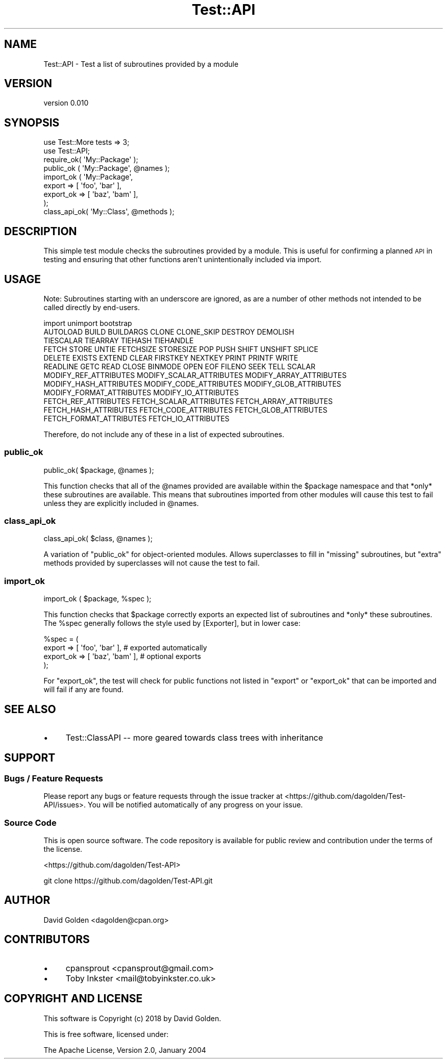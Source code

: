 .\" Automatically generated by Pod::Man 4.14 (Pod::Simple 3.40)
.\"
.\" Standard preamble:
.\" ========================================================================
.de Sp \" Vertical space (when we can't use .PP)
.if t .sp .5v
.if n .sp
..
.de Vb \" Begin verbatim text
.ft CW
.nf
.ne \\$1
..
.de Ve \" End verbatim text
.ft R
.fi
..
.\" Set up some character translations and predefined strings.  \*(-- will
.\" give an unbreakable dash, \*(PI will give pi, \*(L" will give a left
.\" double quote, and \*(R" will give a right double quote.  \*(C+ will
.\" give a nicer C++.  Capital omega is used to do unbreakable dashes and
.\" therefore won't be available.  \*(C` and \*(C' expand to `' in nroff,
.\" nothing in troff, for use with C<>.
.tr \(*W-
.ds C+ C\v'-.1v'\h'-1p'\s-2+\h'-1p'+\s0\v'.1v'\h'-1p'
.ie n \{\
.    ds -- \(*W-
.    ds PI pi
.    if (\n(.H=4u)&(1m=24u) .ds -- \(*W\h'-12u'\(*W\h'-12u'-\" diablo 10 pitch
.    if (\n(.H=4u)&(1m=20u) .ds -- \(*W\h'-12u'\(*W\h'-8u'-\"  diablo 12 pitch
.    ds L" ""
.    ds R" ""
.    ds C` ""
.    ds C' ""
'br\}
.el\{\
.    ds -- \|\(em\|
.    ds PI \(*p
.    ds L" ``
.    ds R" ''
.    ds C`
.    ds C'
'br\}
.\"
.\" Escape single quotes in literal strings from groff's Unicode transform.
.ie \n(.g .ds Aq \(aq
.el       .ds Aq '
.\"
.\" If the F register is >0, we'll generate index entries on stderr for
.\" titles (.TH), headers (.SH), subsections (.SS), items (.Ip), and index
.\" entries marked with X<> in POD.  Of course, you'll have to process the
.\" output yourself in some meaningful fashion.
.\"
.\" Avoid warning from groff about undefined register 'F'.
.de IX
..
.nr rF 0
.if \n(.g .if rF .nr rF 1
.if (\n(rF:(\n(.g==0)) \{\
.    if \nF \{\
.        de IX
.        tm Index:\\$1\t\\n%\t"\\$2"
..
.        if !\nF==2 \{\
.            nr % 0
.            nr F 2
.        \}
.    \}
.\}
.rr rF
.\" ========================================================================
.\"
.IX Title "Test::API 3"
.TH Test::API 3 "2018-02-17" "perl v5.32.0" "User Contributed Perl Documentation"
.\" For nroff, turn off justification.  Always turn off hyphenation; it makes
.\" way too many mistakes in technical documents.
.if n .ad l
.nh
.SH "NAME"
Test::API \- Test a list of subroutines provided by a module
.SH "VERSION"
.IX Header "VERSION"
version 0.010
.SH "SYNOPSIS"
.IX Header "SYNOPSIS"
.Vb 2
\&    use Test::More tests => 3;
\&    use Test::API;
\&
\&    require_ok( \*(AqMy::Package\*(Aq );
\&
\&    public_ok ( \*(AqMy::Package\*(Aq, @names );
\&
\&    import_ok ( \*(AqMy::Package\*(Aq,
\&        export    => [ \*(Aqfoo\*(Aq, \*(Aqbar\*(Aq ],
\&        export_ok => [ \*(Aqbaz\*(Aq, \*(Aqbam\*(Aq ],
\&    );
\&
\&    class_api_ok( \*(AqMy::Class\*(Aq, @methods );
.Ve
.SH "DESCRIPTION"
.IX Header "DESCRIPTION"
This simple test module checks the subroutines provided by a module.  This is
useful for confirming a planned \s-1API\s0 in testing and ensuring that other
functions aren't unintentionally included via import.
.SH "USAGE"
.IX Header "USAGE"
Note: Subroutines starting with an underscore are ignored, as are a number
of other methods not intended to be called directly by end-users.
.PP
.Vb 1
\&  import unimport bootstrap
\&
\&  AUTOLOAD BUILD BUILDARGS CLONE CLONE_SKIP DESTROY DEMOLISH
\&
\&  TIESCALAR TIEARRAY TIEHASH TIEHANDLE
\&
\&  FETCH STORE UNTIE FETCHSIZE STORESIZE POP PUSH SHIFT UNSHIFT SPLICE
\&  DELETE EXISTS EXTEND CLEAR FIRSTKEY NEXTKEY PRINT PRINTF WRITE
\&  READLINE GETC READ CLOSE BINMODE OPEN EOF FILENO SEEK TELL SCALAR
\&
\&  MODIFY_REF_ATTRIBUTES MODIFY_SCALAR_ATTRIBUTES MODIFY_ARRAY_ATTRIBUTES
\&  MODIFY_HASH_ATTRIBUTES MODIFY_CODE_ATTRIBUTES MODIFY_GLOB_ATTRIBUTES
\&  MODIFY_FORMAT_ATTRIBUTES MODIFY_IO_ATTRIBUTES
\&
\&  FETCH_REF_ATTRIBUTES FETCH_SCALAR_ATTRIBUTES FETCH_ARRAY_ATTRIBUTES
\&  FETCH_HASH_ATTRIBUTES FETCH_CODE_ATTRIBUTES FETCH_GLOB_ATTRIBUTES
\&  FETCH_FORMAT_ATTRIBUTES FETCH_IO_ATTRIBUTES
.Ve
.PP
Therefore, do not include any of these in a list of expected subroutines.
.SS "public_ok"
.IX Subsection "public_ok"
.Vb 1
\&  public_ok( $package, @names );
.Ve
.PP
This function checks that all of the \f(CW@names\fR provided are available within the
\&\f(CW$package\fR namespace and that *only* these subroutines are available.  This
means that subroutines imported from other modules will cause this test to fail
unless they are explicitly included in \f(CW@names\fR.
.SS "class_api_ok"
.IX Subsection "class_api_ok"
.Vb 1
\&  class_api_ok( $class, @names );
.Ve
.PP
A variation of \f(CW\*(C`public_ok\*(C'\fR for object-oriented modules. Allows superclasses
to fill in \*(L"missing\*(R" subroutines, but \*(L"extra\*(R" methods provided by superclasses
will not cause the test to fail.
.SS "import_ok"
.IX Subsection "import_ok"
.Vb 1
\&  import_ok ( $package, %spec );
.Ve
.PP
This function checks that \f(CW$package\fR correctly exports an expected list of
subroutines and *only* these subroutines.  The \f(CW%spec\fR generally follows
the style used by [Exporter], but in lower case:
.PP
.Vb 4
\&  %spec = (
\&    export    => [ \*(Aqfoo\*(Aq, \*(Aqbar\*(Aq ],  # exported automatically
\&    export_ok => [ \*(Aqbaz\*(Aq, \*(Aqbam\*(Aq ],  # optional exports
\&  );
.Ve
.PP
For \f(CW\*(C`export_ok\*(C'\fR, the test will check for public functions not listed in
\&\f(CW\*(C`export\*(C'\fR or \f(CW\*(C`export_ok\*(C'\fR that can be imported and will fail if any are found.
.SH "SEE ALSO"
.IX Header "SEE ALSO"
.IP "\(bu" 4
Test::ClassAPI \*(-- more geared towards class trees with inheritance
.SH "SUPPORT"
.IX Header "SUPPORT"
.SS "Bugs / Feature Requests"
.IX Subsection "Bugs / Feature Requests"
Please report any bugs or feature requests through the issue tracker
at <https://github.com/dagolden/Test\-API/issues>.
You will be notified automatically of any progress on your issue.
.SS "Source Code"
.IX Subsection "Source Code"
This is open source software.  The code repository is available for
public review and contribution under the terms of the license.
.PP
<https://github.com/dagolden/Test\-API>
.PP
.Vb 1
\&  git clone https://github.com/dagolden/Test\-API.git
.Ve
.SH "AUTHOR"
.IX Header "AUTHOR"
David Golden <dagolden@cpan.org>
.SH "CONTRIBUTORS"
.IX Header "CONTRIBUTORS"
.IP "\(bu" 4
cpansprout <cpansprout@gmail.com>
.IP "\(bu" 4
Toby Inkster <mail@tobyinkster.co.uk>
.SH "COPYRIGHT AND LICENSE"
.IX Header "COPYRIGHT AND LICENSE"
This software is Copyright (c) 2018 by David Golden.
.PP
This is free software, licensed under:
.PP
.Vb 1
\&  The Apache License, Version 2.0, January 2004
.Ve
